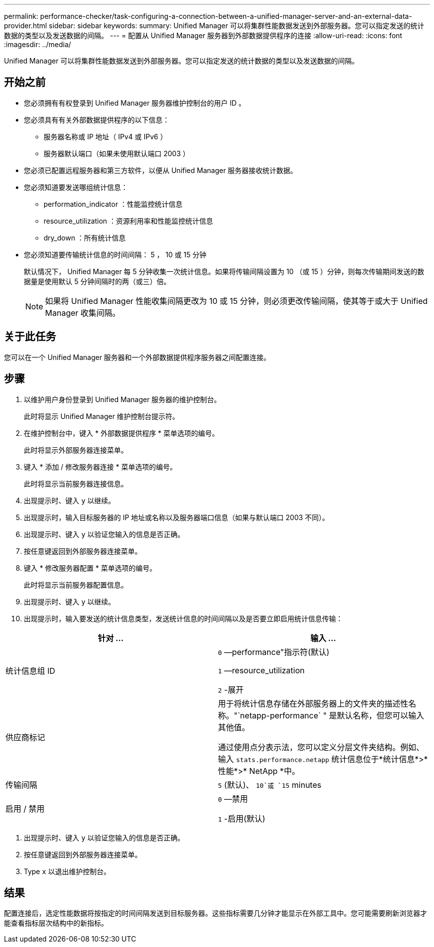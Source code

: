 ---
permalink: performance-checker/task-configuring-a-connection-between-a-unified-manager-server-and-an-external-data-provider.html 
sidebar: sidebar 
keywords:  
summary: Unified Manager 可以将集群性能数据发送到外部服务器。您可以指定发送的统计数据的类型以及发送数据的间隔。 
---
= 配置从 Unified Manager 服务器到外部数据提供程序的连接
:allow-uri-read: 
:icons: font
:imagesdir: ../media/


[role="lead"]
Unified Manager 可以将集群性能数据发送到外部服务器。您可以指定发送的统计数据的类型以及发送数据的间隔。



== 开始之前

* 您必须拥有有权登录到 Unified Manager 服务器维护控制台的用户 ID 。
* 您必须具有有关外部数据提供程序的以下信息：
+
** 服务器名称或 IP 地址（ IPv4 或 IPv6 ）
** 服务器默认端口（如果未使用默认端口 2003 ）


* 您必须已配置远程服务器和第三方软件，以便从 Unified Manager 服务器接收统计数据。
* 您必须知道要发送哪组统计信息：
+
** performation_indicator ：性能监控统计信息
** resource_utilization ：资源利用率和性能监控统计信息
** dry_down ：所有统计信息


* 您必须知道要传输统计信息的时间间隔： 5 ， 10 或 15 分钟
+
默认情况下， Unified Manager 每 5 分钟收集一次统计信息。如果将传输间隔设置为 10 （或 15 ）分钟，则每次传输期间发送的数据量是使用默认 5 分钟间隔时的两（或三）倍。

+
[NOTE]
====
如果将 Unified Manager 性能收集间隔更改为 10 或 15 分钟，则必须更改传输间隔，使其等于或大于 Unified Manager 收集间隔。

====




== 关于此任务

您可以在一个 Unified Manager 服务器和一个外部数据提供程序服务器之间配置连接。



== 步骤

. 以维护用户身份登录到 Unified Manager 服务器的维护控制台。
+
此时将显示 Unified Manager 维护控制台提示符。

. 在维护控制台中，键入 * 外部数据提供程序 * 菜单选项的编号。
+
此时将显示外部服务器连接菜单。

. 键入 * 添加 / 修改服务器连接 * 菜单选项的编号。
+
此时将显示当前服务器连接信息。

. 出现提示时、键入 `y` 以继续。
. 出现提示时，输入目标服务器的 IP 地址或名称以及服务器端口信息（如果与默认端口 2003 不同）。
. 出现提示时、键入 `y` 以验证您输入的信息是否正确。
. 按任意键返回到外部服务器连接菜单。
. 键入 * 修改服务器配置 * 菜单选项的编号。
+
此时将显示当前服务器配置信息。

. 出现提示时、键入 `y` 以继续。
. 出现提示时，输入要发送的统计信息类型，发送统计信息的时间间隔以及是否要立即启用统计信息传输：


[cols="2*"]
|===
| 针对 ... | 输入 ... 


 a| 
统计信息组 ID
 a| 
`0` —performance"指示符(默认)

`1` —resource_utilization

`2` -展开



 a| 
供应商标记
 a| 
用于将统计信息存储在外部服务器上的文件夹的描述性名称。"`netapp-performance` " 是默认名称，但您可以输入其他值。

通过使用点分表示法，您可以定义分层文件夹结构。例如、输入 `stats.performance.netapp` 统计信息位于*统计信息*>*性能*>* NetApp *中。



 a| 
传输间隔
 a| 
`5` (默认)、 `10`或 `15` minutes



 a| 
启用 / 禁用
 a| 
`0` —禁用

`1` -启用(默认)

|===
. 出现提示时、键入 `y` 以验证您输入的信息是否正确。
. 按任意键返回到外部服务器连接菜单。
. Type `x` 以退出维护控制台。




== 结果

配置连接后，选定性能数据将按指定的时间间隔发送到目标服务器。这些指标需要几分钟才能显示在外部工具中。您可能需要刷新浏览器才能查看指标层次结构中的新指标。
